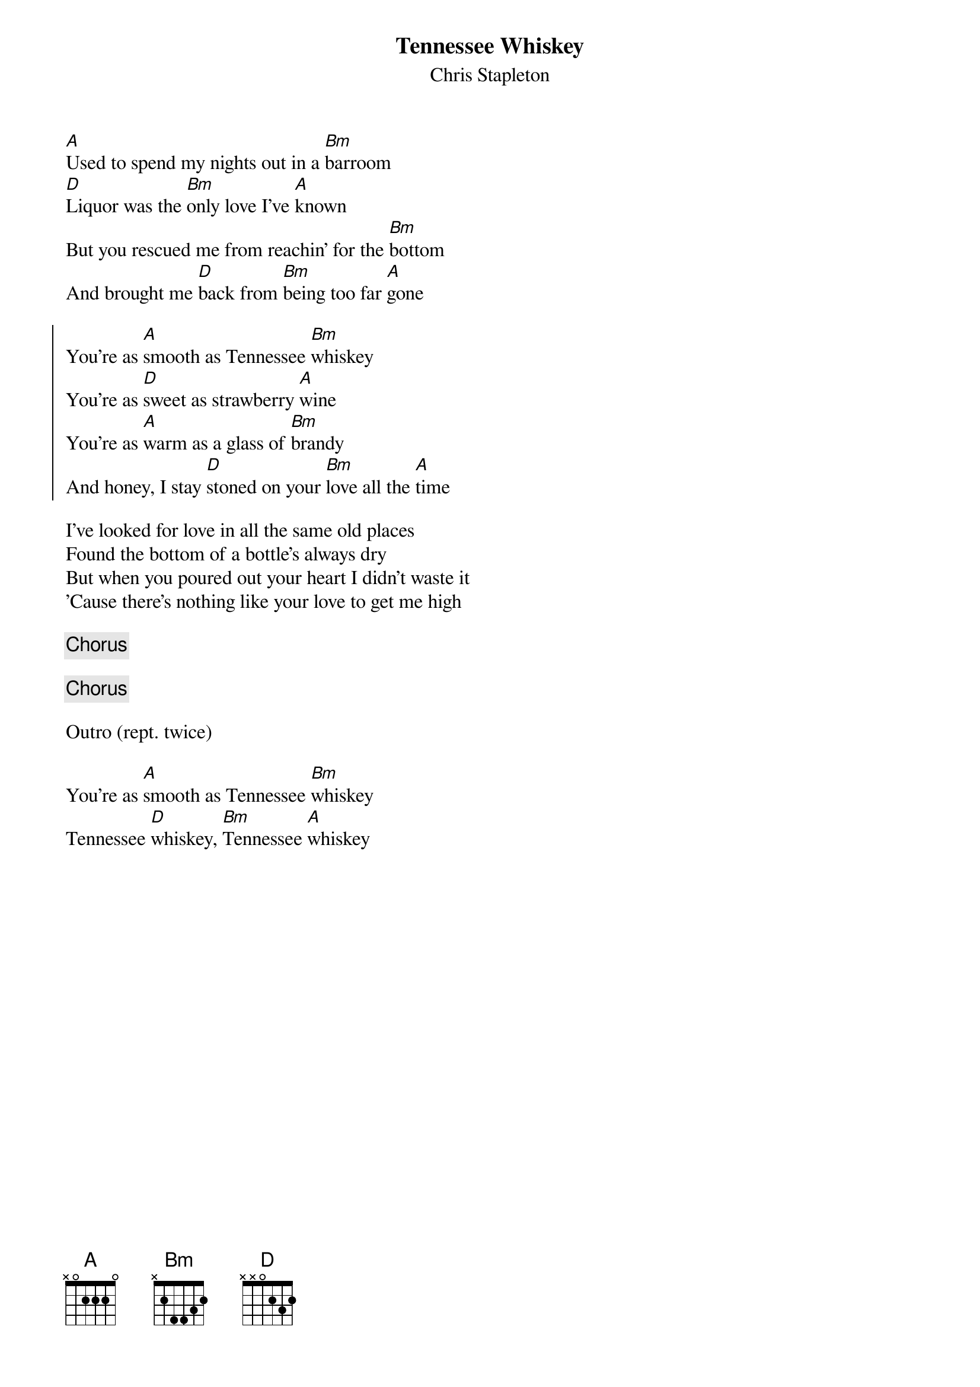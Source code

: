 {title: Tennessee Whiskey}
{subtitle: Chris Stapleton}


{sov}
[A]Used to spend my nights out in a [Bm]barroom
[D]Liquor was the [Bm]only love I've [A]known
But you rescued me from reachin' for the [Bm]bottom
And brought me [D]back from [Bm]being too far [A]gone
{eov}

{soc}
You're as [A]smooth as Tennessee [Bm]whiskey
You're as [D]sweet as strawberry [A]wine
You're as [A]warm as a glass of [Bm]brandy
And honey, I stay [D]stoned on your [Bm]love all the [A]time
{eoc}

{sov}
I've looked for love in all the same old places
Found the bottom of a bottle's always dry
But when you poured out your heart I didn't waste it
'Cause there's nothing like your love to get me high
{eov}

{chorus}

{chorus}

Outro (rept. twice)

You're as [A]smooth as Tennessee [Bm]whiskey
Tennessee [D]whiskey, [Bm]Tennessee [A]whiskey


